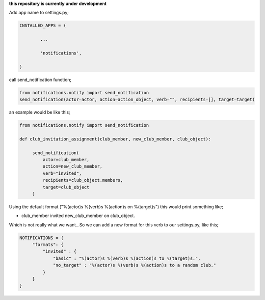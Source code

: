 **this repository is currently under development**

Add app name to settings.py;

.. code-block:: python

	INSTALLED_APPS = (

		...

		'notifications',

	)

call send_notification function;

.. code-block:: python

    from notifications.notify import send_notification
    send_notification(actor=actor, action=action_object, verb="", recipients=[], target=target)

an example would be like this;

.. code-block:: python

   from notifications.notify import send_notification
   
   def club_invitation_assignment(club_member, new_club_member, club_object):
   
        send_notification(
	    actor=club_member,
	    action=new_club_member,
	    verb="invited",
	    recipients=club_object.members,
	    target=club_object
	)
	 
	 
Using the default format ("%(actor)s %(verb)s %(action)s on %(target)s") this would print something like;

- club_member invited new_club_member on club_object.

Which is not really what we want...So we can add a new format for this verb to our settings.py, like this;

.. code-block:: python

   NOTIFICATIONS = {
        "formats": {
	    "invited" : {
		"basic" : "%(actor)s %(verb)s %(action)s to %(target)s.",
		"no_target" : "%(actor)s %(verb)s %(action)s to a random club."
	    }
	}
   }
	    




